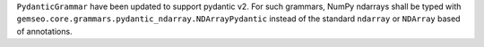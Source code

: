 ``PydanticGrammar`` have been updated to support pydantic v2.
For such grammars, NumPy ndarrays shall be typed with ``gemseo.core.grammars.pydantic_ndarray.NDArrayPydantic``
instead of the standard ``ndarray`` or ``NDArray`` based of annotations.
